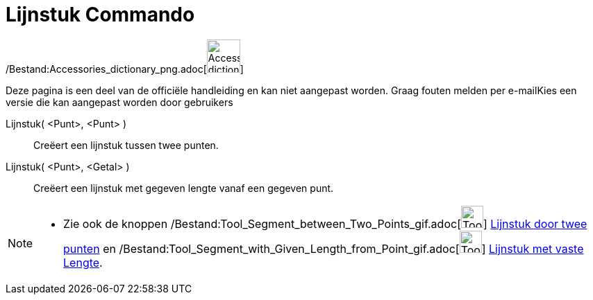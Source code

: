 = Lijnstuk Commando
:page-en: commands/Segment_Command
ifdef::env-github[:imagesdir: /nl/modules/ROOT/assets/images]

/Bestand:Accessories_dictionary_png.adoc[image:48px-Accessories_dictionary.png[Accessories
dictionary.png,width=48,height=48]]

Deze pagina is een deel van de officiële handleiding en kan niet aangepast worden. Graag fouten melden per
e-mail[.mw-selflink .selflink]##Kies een versie die kan aangepast worden door gebruikers##

Lijnstuk( <Punt>, <Punt> )::
  Creëert een lijnstuk tussen twee punten.
Lijnstuk( <Punt>, <Getal> )::
  Creëert een lijnstuk met gegeven lengte vanaf een gegeven punt.

[NOTE]
====

* Zie ook de knoppen /Bestand:Tool_Segment_between_Two_Points_gif.adoc[image:Tool_Segment_between_Two_Points.gif[Tool
Segment between Two Points.gif,width=32,height=32]] xref:/tools/Lijnstuk_door_twee_punten.adoc[Lijnstuk door twee
punten] en
/Bestand:Tool_Segment_with_Given_Length_from_Point_gif.adoc[image:Tool_Segment_with_Given_Length_from_Point.gif[Tool
Segment with Given Length from Point.gif,width=32,height=32]] xref:/tools/Lijnstuk_met_vaste_lengte.adoc[Lijnstuk met
vaste Lengte].

====
